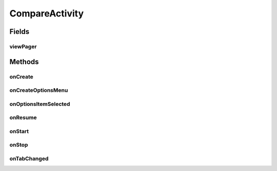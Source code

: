 .. java:import:: android.annotation TargetApi

.. java:import:: android.os Build

.. java:import:: android.os Bundle

.. java:import:: android.support.v4.app FragmentActivity

.. java:import:: android.support.v4.app NavUtils

.. java:import:: android.support.v4.view ViewPager

.. java:import:: android.util Log

.. java:import:: android.view Menu

.. java:import:: android.view MenuItem

.. java:import:: android.widget TabHost

.. java:import:: android.widget TabHost.TabSpec

.. java:import:: com.google.analytics.tracking.android EasyTracker

.. java:import:: com.nekoscape.android.ntc.activity R

.. java:import:: com.nekoscape.android.ntc.common DummyTabFactory

.. java:import:: com.nekoscape.android.ntc.common Util

CompareActivity
===============

.. java:package:: com.nekoscape.android.ntc.activity.compare
   :noindex:

.. java:type:: public class CompareActivity extends FragmentActivity implements TabHost.OnTabChangeListener

Fields
------
viewPager
^^^^^^^^^

.. java:field::  ViewPager viewPager
   :outertype: CompareActivity

Methods
-------
onCreate
^^^^^^^^

.. java:method:: @Override protected void onCreate(Bundle savedInstanceState)
   :outertype: CompareActivity

onCreateOptionsMenu
^^^^^^^^^^^^^^^^^^^

.. java:method:: @Override public boolean onCreateOptionsMenu(Menu menu)
   :outertype: CompareActivity

onOptionsItemSelected
^^^^^^^^^^^^^^^^^^^^^

.. java:method:: @Override public boolean onOptionsItemSelected(MenuItem item)
   :outertype: CompareActivity

onResume
^^^^^^^^

.. java:method:: @Override public void onResume()
   :outertype: CompareActivity

onStart
^^^^^^^

.. java:method:: @Override public void onStart()
   :outertype: CompareActivity

onStop
^^^^^^

.. java:method:: @Override public void onStop()
   :outertype: CompareActivity

onTabChanged
^^^^^^^^^^^^

.. java:method:: @Override public void onTabChanged(String tabId)
   :outertype: CompareActivity

